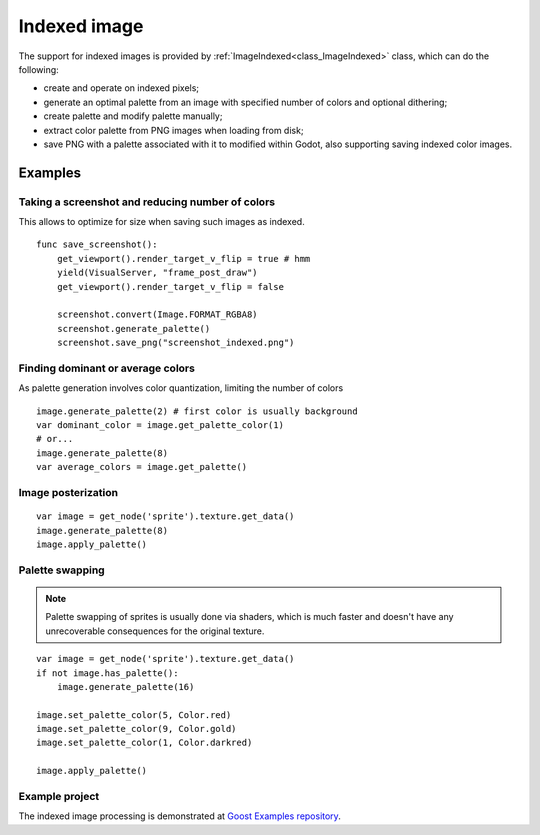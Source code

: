 Indexed image
=============

.. image:: img/image_indexed_palette.*
    :alt: Image palettes
    
The support for indexed images is provided by
:ref:`ImageIndexed<class_ImageIndexed>` class, which can do the following:

* create and operate on indexed pixels;
* generate an optimal palette from an image with specified number of colors and
  optional dithering;
* create palette and modify palette manually;
* extract color palette from PNG images when loading from disk;
* save PNG with a palette associated with it to modified within Godot, also
  supporting saving indexed color images.

Examples
--------

Taking a screenshot and reducing number of colors
~~~~~~~~~~~~~~~~~~~~~~~~~~~~~~~~~~~~~~~~~~~~~~~~~

This allows to optimize for size when saving such images as indexed.

::

    func save_screenshot():
        get_viewport().render_target_v_flip = true # hmm
        yield(VisualServer, "frame_post_draw")
        get_viewport().render_target_v_flip = false

        screenshot.convert(Image.FORMAT_RGBA8)
        screenshot.generate_palette()
        screenshot.save_png("screenshot_indexed.png")

Finding dominant or average colors
~~~~~~~~~~~~~~~~~~~~~~~~~~~~~~~~~~

As palette generation involves color quantization, limiting the number of colors


::

    image.generate_palette(2) # first color is usually background
    var dominant_color = image.get_palette_color(1)
    # or...
    image.generate_palette(8)
    var average_colors = image.get_palette()

.. image:: img/image_indexed_average_colors.*
    :alt: Image average colors by color quantization.

Image posterization
~~~~~~~~~~~~~~~~~~~

::

    var image = get_node('sprite').texture.get_data()
    image.generate_palette(8)
    image.apply_palette()
    

.. image:: img/image_indexed_posterization.*
    :alt: Image posterization.

Palette swapping
~~~~~~~~~~~~~~~~

.. note:: 

    Palette swapping of sprites is usually done via shaders, which is much
    faster and doesn't have any unrecoverable consequences for the original
    texture.

::

    var image = get_node('sprite').texture.get_data()
    if not image.has_palette():
        image.generate_palette(16)

    image.set_palette_color(5, Color.red)
    image.set_palette_color(9, Color.gold)
    image.set_palette_color(1, Color.darkred)

    image.apply_palette()

.. image:: img/image_indexed_palette_swapping.*
    :alt: Image palette swapping.

Example project
~~~~~~~~~~~~~~~

The indexed image processing is demonstrated at
`Goost Examples repository <https://github.com/GoostGD/goost-examples/tree/gd3/imaging/image_indexed>`_.
